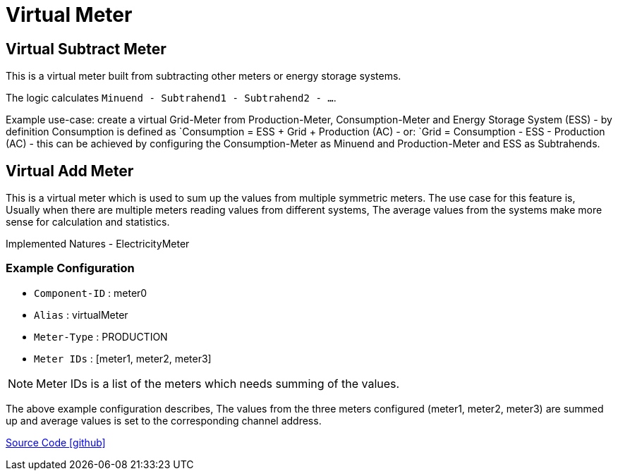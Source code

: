 = Virtual Meter 

== Virtual Subtract Meter

This is a virtual meter built from subtracting other meters or energy storage systems.

The logic calculates `Minuend - Subtrahend1 - Subtrahend2 - ...`.

Example use-case: create a virtual Grid-Meter from Production-Meter, Consumption-Meter and Energy Storage System (ESS)
- by definition Consumption is defined as `Consumption = ESS + Grid + Production (AC)
- or: `Grid = Consumption - ESS - Production (AC)
- this can be achieved by configuring the Consumption-Meter as Minuend and Production-Meter and ESS as Subtrahends.


== Virtual Add Meter

This is a virtual meter which is used to sum up the values from multiple symmetric meters. The use case for this feature is, Usually when there are multiple meters reading values from different systems, The average values from the systems make more sense for calculation and statistics. 

Implemented Natures
- ElectricityMeter

=== Example Configuration

- `Component-ID` : meter0
- `Alias` : virtualMeter
- `Meter-Type` : PRODUCTION
- `Meter IDs` : [meter1, meter2, meter3]

NOTE: Meter IDs is a list of the meters which needs summing of the values. 

The above example configuration describes, The values from the three meters configured (meter1, meter2, meter3) are summed up and average values is set to the corresponding channel address.


https://github.com/OpenEMS/openems/tree/develop/io.openems.edge.meter.virtual[Source Code icon:github[]]
